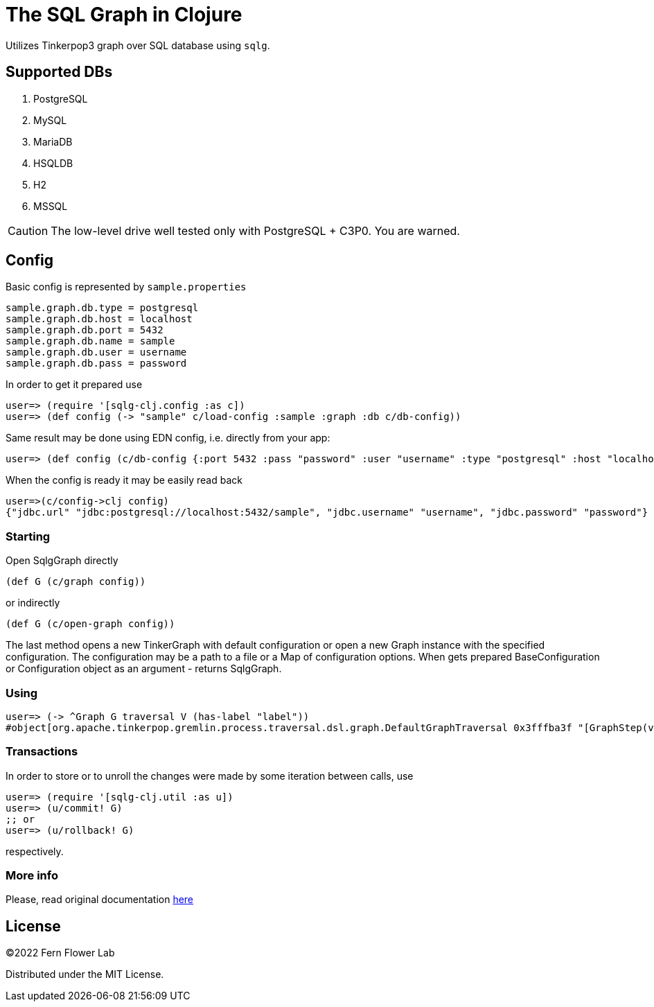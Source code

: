= The SQL Graph in Clojure

Utilizes Tinkerpop3 graph over SQL database using `sqlg`.

== Supported DBs

. PostgreSQL
. MySQL
. MariaDB
. HSQLDB
. H2
. MSSQL

CAUTION: The low-level drive well tested only with PostgreSQL + C3P0. You are warned.

== Config

Basic config is represented by `sample.properties`

[source,properties]
----
sample.graph.db.type = postgresql
sample.graph.db.host = localhost
sample.graph.db.port = 5432
sample.graph.db.name = sample
sample.graph.db.user = username
sample.graph.db.pass = password
----

In order to get it prepared use

[source,clojure]
----
user=> (require '[sqlg-clj.config :as c])
user=> (def config (-> "sample" c/load-config :sample :graph :db c/db-config))
----

Same result may be done using EDN config, i.e. directly from your app:

[source,clojure]
----
user=> (def config (c/db-config {:port 5432 :pass "password" :user "username" :type "postgresql" :host "localhost" :name "sample"}))
----

When the config is ready it may be easily read back

[source,clojure]
----
user=>(c/config->clj config)
{"jdbc.url" "jdbc:postgresql://localhost:5432/sample", "jdbc.username" "username", "jdbc.password" "password"}
----

=== Starting

Open SqlgGraph directly

[source,clojure]
----
(def G (c/graph config))
----

or indirectly

[source,clojure]
----
(def G (c/open-graph config))
----

The last method opens a new TinkerGraph with default configuration or open a new Graph instance with the specified configuration.
The configuration may be a path to a file or a Map of configuration options.
When gets prepared BaseConfiguration or Configuration object as an argument - returns SqlgGraph.

=== Using

[source,clojure]
----
user=> (-> ^Graph G traversal V (has-label "label"))
#object[org.apache.tinkerpop.gremlin.process.traversal.dsl.graph.DefaultGraphTraversal 0x3fffba3f "[GraphStep(vertex,[]), HasStep([~label.eq(label)])]"]
----

=== Transactions

In order to store or to unroll the changes were made by some iteration between calls, use

[source,clojure]
----
user=> (require '[sqlg-clj.util :as u])
user=> (u/commit! G)
;; or
user=> (u/rollback! G)
----

respectively.

=== More info

Please, read original documentation http://sqlg.org[here]

== License

&copy;2022 Fern Flower Lab

Distributed under the MIT License.
